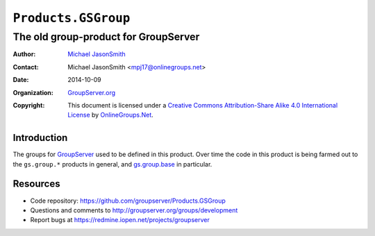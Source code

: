 ====================
``Products.GSGroup``
====================
~~~~~~~~~~~~~~~~~~~~~~~~~~~~~~~~~~~~~
The old group-product for GroupServer
~~~~~~~~~~~~~~~~~~~~~~~~~~~~~~~~~~~~~

:Author: `Michael JasonSmith`_
:Contact: Michael JasonSmith <mpj17@onlinegroups.net>
:Date: 2014-10-09
:Organization: `GroupServer.org`_
:Copyright: This document is licensed under a
  `Creative Commons Attribution-Share Alike 4.0 International License`_
  by `OnlineGroups.Net`_.

Introduction
============

The groups for GroupServer_ used to be defined in this
product. Over time the code in this product is being farmed out
to the ``gs.group.*`` products in general, and `gs.group.base`_
in particular.

Resources
=========

- Code repository: https://github.com/groupserver/Products.GSGroup
- Questions and comments to http://groupserver.org/groups/development
- Report bugs at https://redmine.iopen.net/projects/groupserver

.. _GroupServer: http://groupserver.org/
.. _GroupServer.org: http://groupserver.org/
.. _OnlineGroups.Net: https://onlinegroups.net
.. _Michael JasonSmith: http://groupserver.org/p/mpj17
.. _Creative Commons Attribution-Share Alike 4.0 International License:
    http://creativecommons.org/licenses/by-sa/4.0/
.. _gs.group.base: https://github.com/groupserver/gs.group.base
